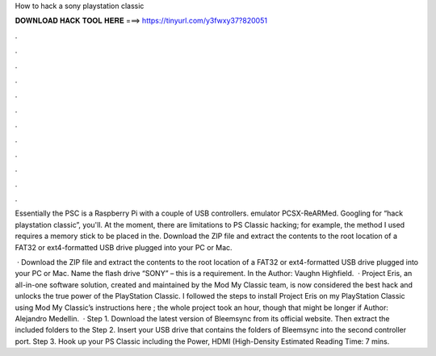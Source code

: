 How to hack a sony playstation classic



𝐃𝐎𝐖𝐍𝐋𝐎𝐀𝐃 𝐇𝐀𝐂𝐊 𝐓𝐎𝐎𝐋 𝐇𝐄𝐑𝐄 ===> https://tinyurl.com/y3fwxy37?820051



.



.



.



.



.



.



.



.



.



.



.



.

Essentially the PSC is a Raspberry Pi with a couple of USB controllers. emulator PCSX-ReARMed. Googling for “hack playstation classic”, you'll. At the moment, there are limitations to PS Classic hacking; for example, the method I used requires a memory stick to be placed in the. Download the ZIP file and extract the contents to the root location of a FAT32 or ext4-formatted USB drive plugged into your PC or Mac.

 · Download the ZIP file and extract the contents to the root location of a FAT32 or ext4-formatted USB drive plugged into your PC or Mac. Name the flash drive “SONY” – this is a requirement. In the Author: Vaughn Highfield.  · Project Eris, an all-in-one software solution, created and maintained by the Mod My Classic team, is now considered the best hack and unlocks the true power of the PlayStation Classic. I followed the steps to install Project Eris on my PlayStation Classic using Mod My Classic’s instructions here ; the whole project took an hour, though that might be longer if Author: Alejandro Medellin.  · Step 1. Download the latest version of Bleemsync from its official website. Then extract the included folders to the Step 2. Insert your USB drive that contains the folders of Bleemsync into the second controller port. Step 3. Hook up your PS Classic including the Power, HDMI (High-Density Estimated Reading Time: 7 mins.
